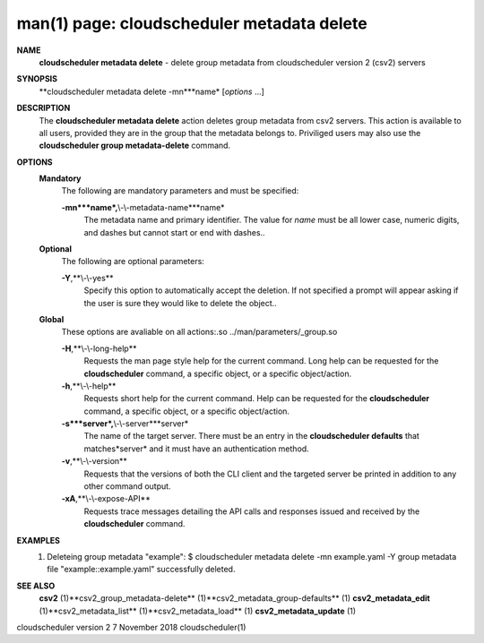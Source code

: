 .. File generated by /hepuser/crlb/Git/cloudscheduler/utilities/cli_doc_to_rst - DO NOT EDIT
..
.. To modify the contents of this file:
..   1. edit the man page file(s) ".../cloudscheduler/cli/man/csv2_metadata_delete.1"
..   2. run the utility ".../cloudscheduler/utilities/cli_doc_to_rst"
..

man(1) page: cloudscheduler metadata delete
===========================================

 
 
 
**NAME**
       **cloudscheduler metadata delete**
       - delete group metadata from
       cloudscheduler version 2 (csv2) servers
 
**SYNOPSIS**
       **cloudscheduler metadata delete -mn***name*
       [*options*
       ...]
 
**DESCRIPTION**
       The **cloudscheduler metadata delete**
       action deletes group  metadata  from
       csv2 servers.  This action is available to all users, provided they are
       in the group that the metadata belongs to.  Priviliged users  may  also
       use the **cloudscheduler group metadata-delete**
       command.
 
**OPTIONS**
   **Mandatory**
       The following are mandatory parameters and must be specified:
 
       **-mn***name*,**\\-\\-metadata-name***name*
              The  metadata  name  and primary identifier.  The value for *name*
              must be all lower case, numeric digits, and  dashes  but  cannot
              start or end with dashes..
 
   **Optional**
       The following are optional parameters:
 
       **-Y**,**\\-\\-yes**
              Specify  this  option  to automatically accept the deletion.  If
              not specified a prompt will appear asking if the  user  is  sure
              they would like to delete the object..
 
   **Global**
       These   options   are   avaliable  on  all  actions:.so  
       ../man/parameters/_group.so
 
       **-H**,**\\-\\-long-help**
              Requests the man page style help for the current command.   Long
              help can be requested for the **cloudscheduler**
              command, a specific
              object, or a specific object/action.
 
       **-h**,**\\-\\-help**
              Requests short help  for  the  current  command.   Help  can  be
              requested  for the **cloudscheduler**
              command, a specific object, or
              a specific object/action.
 
       **-s***server*,**\\-\\-server***server*
              The name of the target server.  There must be an  entry  in  the
              **cloudscheduler  defaults**
              that matches*server*
              and it must have an
              authentication method.
 
       **-v**,**\\-\\-version**
              Requests that the versions of both the CLI client and  the  
              targeted server be printed in addition to any other command output.
 
       **-xA**,**\\-\\-expose-API**
              Requests  trace  messages  detailing the API calls and responses
              issued and received by the **cloudscheduler**
              command.
 
**EXAMPLES**
       1.     Deleteing group metadata "example":
              $ cloudscheduler metadata delete -mn example.yaml -Y
              group metadata file "example::example.yaml" successfully deleted.
 
**SEE ALSO**
       **csv2**
       (1)**csv2_group_metadata-delete**
       (1)**csv2_metadata_group-defaults**
       (1)
       **csv2_metadata_edit**
       (1)**csv2_metadata_list**
       (1)**csv2_metadata_load**
       (1)
       **csv2_metadata_update**
       (1)
 
 
 
cloudscheduler version 2        7 November 2018              cloudscheduler(1)
 
